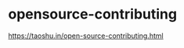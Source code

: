 * opensource-contributing
:PROPERTIES:
:CUSTOM_ID: opensource-contributing
:END:
[[https://taoshu.in/open-source-contributing.html]]
